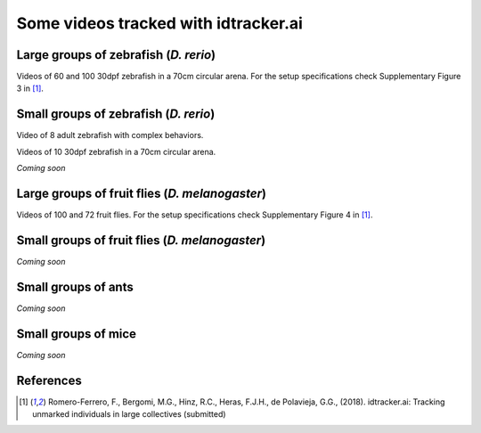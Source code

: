 Some videos tracked with idtracker.ai
=====================================

Large groups of zebrafish (*D. rerio*)
*********************************

Videos of 60 and 100 30dpf zebrafish in a 70cm circular arena. For the setup specifications check Supplementary Figure 3 in [1]_.

.. raw:: html

  <iframe width="280" height="160" style="padding:2px;border:2px solid white;" style="padding:2px;border:2px solid white;" src="https://www.youtube.com/embed/Imz3xvPsaEw?ecver=1&rel=0&showinfo=01" frameborder="0" allow="autoplay; encrypted-media" allowfullscreen></iframe>

.. raw:: html

    <iframe width="280" height="160" style="padding:2px;border:2px solid white;" src="https://www.youtube.com/embed/daSNVpJJBGE?ecver=&rel=0&showinfo=01" frameborder="0" allow="autoplay; encrypted-media" allowfullscreen></iframe>

.. raw:: html

    <iframe width="280" height="160" style="padding:2px;border:2px solid white;" src="https://www.youtube.com/embed/Ry7nFjgNcX0?ecver=1&rel=0&showinfo=01" frameborder="0" allow="autoplay; encrypted-media" allowfullscreen></iframe>

.. raw:: html

    <iframe width="280" height="160" style="padding:2px;border:2px solid white;" src="https://www.youtube.com/embed/nb5sUEUlpVs?ecver=1&rel=0&showinfo=01" frameborder="0" allow="autoplay; encrypted-media" allowfullscreen></iframe>

Small groups of zebrafish (*D. rerio*)
*********************************

Video of 8 adult zebrafish with complex behaviors.

.. raw:: html

  <iframe width="280" height="160" style="padding:2px;border:2px solid white;" src="https://www.youtube.com/embed/PdKpJEo9Thw?ecver=1&rel=0&showinfo=01" frameborder="0" allow="autoplay; encrypted-media" allowfullscreen></iframe>

Videos of 10 30dpf zebrafish in a 70cm circular arena.

*Coming soon*

Large groups of fruit flies (*D. melanogaster*)
*****************************************

Videos of 100 and 72 fruit flies. For the setup specifications check Supplementary Figure 4 in [1]_.

.. raw:: html

  <iframe width="280" height="160" style="padding:2px;border:2px solid white;" src="https://www.youtube.com/embed/X6jyW3gKzkc?ecver=1&rel=0&showinfo=01" frameborder="0" allow="autoplay; encrypted-media" allowfullscreen></iframe>

.. raw:: html

  <iframe width="280" height="160" style="padding:2px;border:2px solid white;" src="https://www.youtube.com/embed/_M9xl4jBzVQ?ecver=1&rel=0&showinfo=01" frameborder="0" allow="autoplay; encrypted-media" allowfullscreen></iframe>

Small groups of fruit flies (*D. melanogaster*)
*****************************************

*Coming soon*

Small groups of ants
********************

*Coming soon*

Small groups of mice
********************

*Coming soon*

References
**********

.. [1] Romero-Ferrero, F., Bergomi, M.G., Hinz, R.C., Heras, F.J.H., de Polavieja, G.G., (2018). idtracker.ai: Tracking unmarked individuals in large collectives (submitted)
